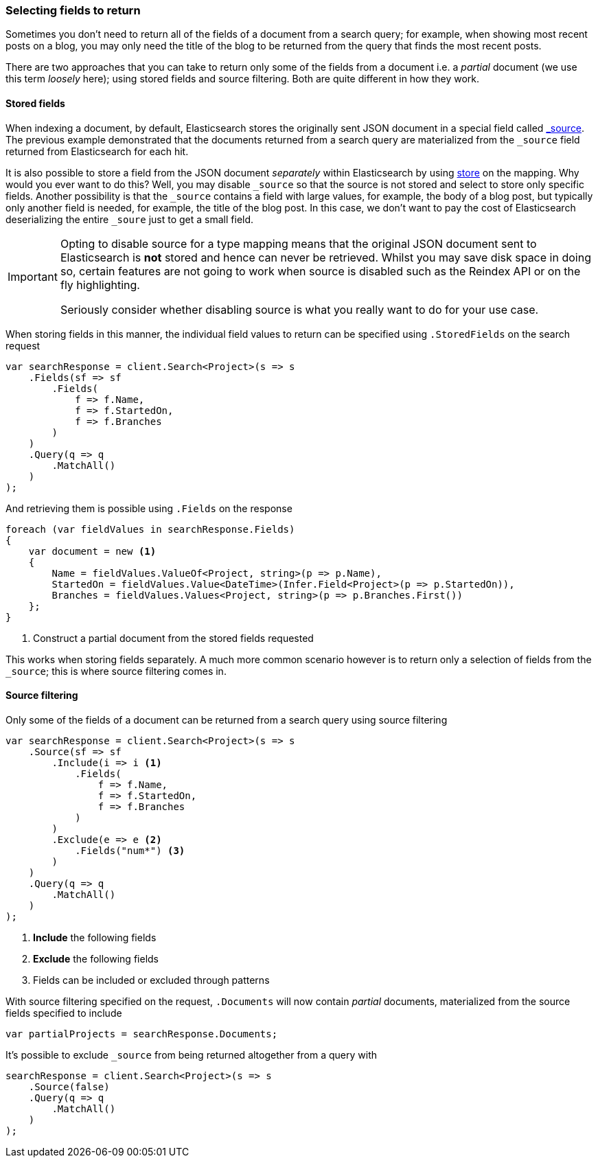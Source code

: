 :ref_current: https://www.elastic.co/guide/en/elasticsearch/reference/2.4

:xpack_current: https://www.elastic.co/guide/en/x-pack/2.4

:github: https://github.com/elastic/elasticsearch-net

:nuget: https://www.nuget.org/packages

////
IMPORTANT NOTE
==============
This file has been generated from https://github.com/elastic/elasticsearch-net/tree/2.x/src/Tests/Search/ReturnedFields.doc.cs. 
If you wish to submit a PR for any spelling mistakes, typos or grammatical errors for this file,
please modify the original csharp file found at the link and submit the PR with that change. Thanks!
////

[[returned-fields]]
=== Selecting fields to return

Sometimes you don't need to return all of the fields of a document from a search query; for example, when showing
most recent posts on a blog, you may only need the title of the blog to be returned from the
query that finds the most recent posts.

There are two approaches that you can take to return only some of the fields from a document i.e. a _partial_
document (we use this term _loosely_ here); using stored fields and source filtering. Both are quite different
in how they work.

==== Stored fields

When indexing a document, by default, Elasticsearch stores the originally sent JSON document in a special
field called {ref_current}/mapping-source-field.html[_source]. The previous example demonstrated that the documents returned from
a search query are materialized from the `_source` field returned from Elasticsearch for each hit.

It is also possible to store a field from the JSON document _separately_ within Elasticsearch
by using {ref_current}/mapping-store.html[store] on the mapping. Why would you ever want to do this?
Well, you may disable `_source` so that the source is not stored and select to store only specific fields.
Another possibility is that the `_source` contains a field with large values, for example, the body of
a blog post, but typically only another field is needed, for example, the title of the blog post.
In this case, we don't want to pay the cost of Elasticsearch deserializing the entire `_soure` just to
get a small field.

[IMPORTANT]
--
Opting to disable source for a type mapping means that the original JSON document sent to Elasticsearch
is *not* stored and hence can never be retrieved. Whilst you may save disk space in doing so, certain
features are not going to work when source is disabled such as the Reindex API or on the fly
highlighting.

Seriously consider whether disabling source is what you really want to do for your use case.

--

When storing fields in this manner, the individual field values to return can be specified using`.StoredFields` on the search request

[source,csharp]
----
var searchResponse = client.Search<Project>(s => s
    .Fields(sf => sf
        .Fields(
            f => f.Name,
            f => f.StartedOn,
            f => f.Branches
        )
    )
    .Query(q => q
        .MatchAll()
    )
);
----

And retrieving them is possible using `.Fields` on the response

[source,csharp]
----
foreach (var fieldValues in searchResponse.Fields)
{
    var document = new <1>
    {
        Name = fieldValues.ValueOf<Project, string>(p => p.Name),
        StartedOn = fieldValues.Value<DateTime>(Infer.Field<Project>(p => p.StartedOn)),
        Branches = fieldValues.Values<Project, string>(p => p.Branches.First())
    };
}
----
<1> Construct a partial document from the stored fields requested

This works when storing fields separately. A much more common scenario however is to return
only a selection of fields from the `_source`; this is where source filtering comes in.

==== Source filtering

Only some of the fields of a document can be returned from a search query
using source filtering

[source,csharp]
----
var searchResponse = client.Search<Project>(s => s
    .Source(sf => sf
        .Include(i => i <1>
            .Fields(
                f => f.Name,
                f => f.StartedOn,
                f => f.Branches
            )
        )
        .Exclude(e => e <2>
            .Fields("num*") <3>
        )
    )
    .Query(q => q
        .MatchAll()
    )
);
----
<1> **Include** the following fields
<2> **Exclude** the following fields
<3> Fields can be included or excluded through patterns

With source filtering specified on the request, `.Documents` will
now contain _partial_ documents, materialized from the source fields specified to include

[source,csharp]
----
var partialProjects = searchResponse.Documents;
----

It's possible to exclude `_source` from being returned altogether from a query with

[source,csharp]
----
searchResponse = client.Search<Project>(s => s
    .Source(false)
    .Query(q => q
        .MatchAll()
    )
);
----

